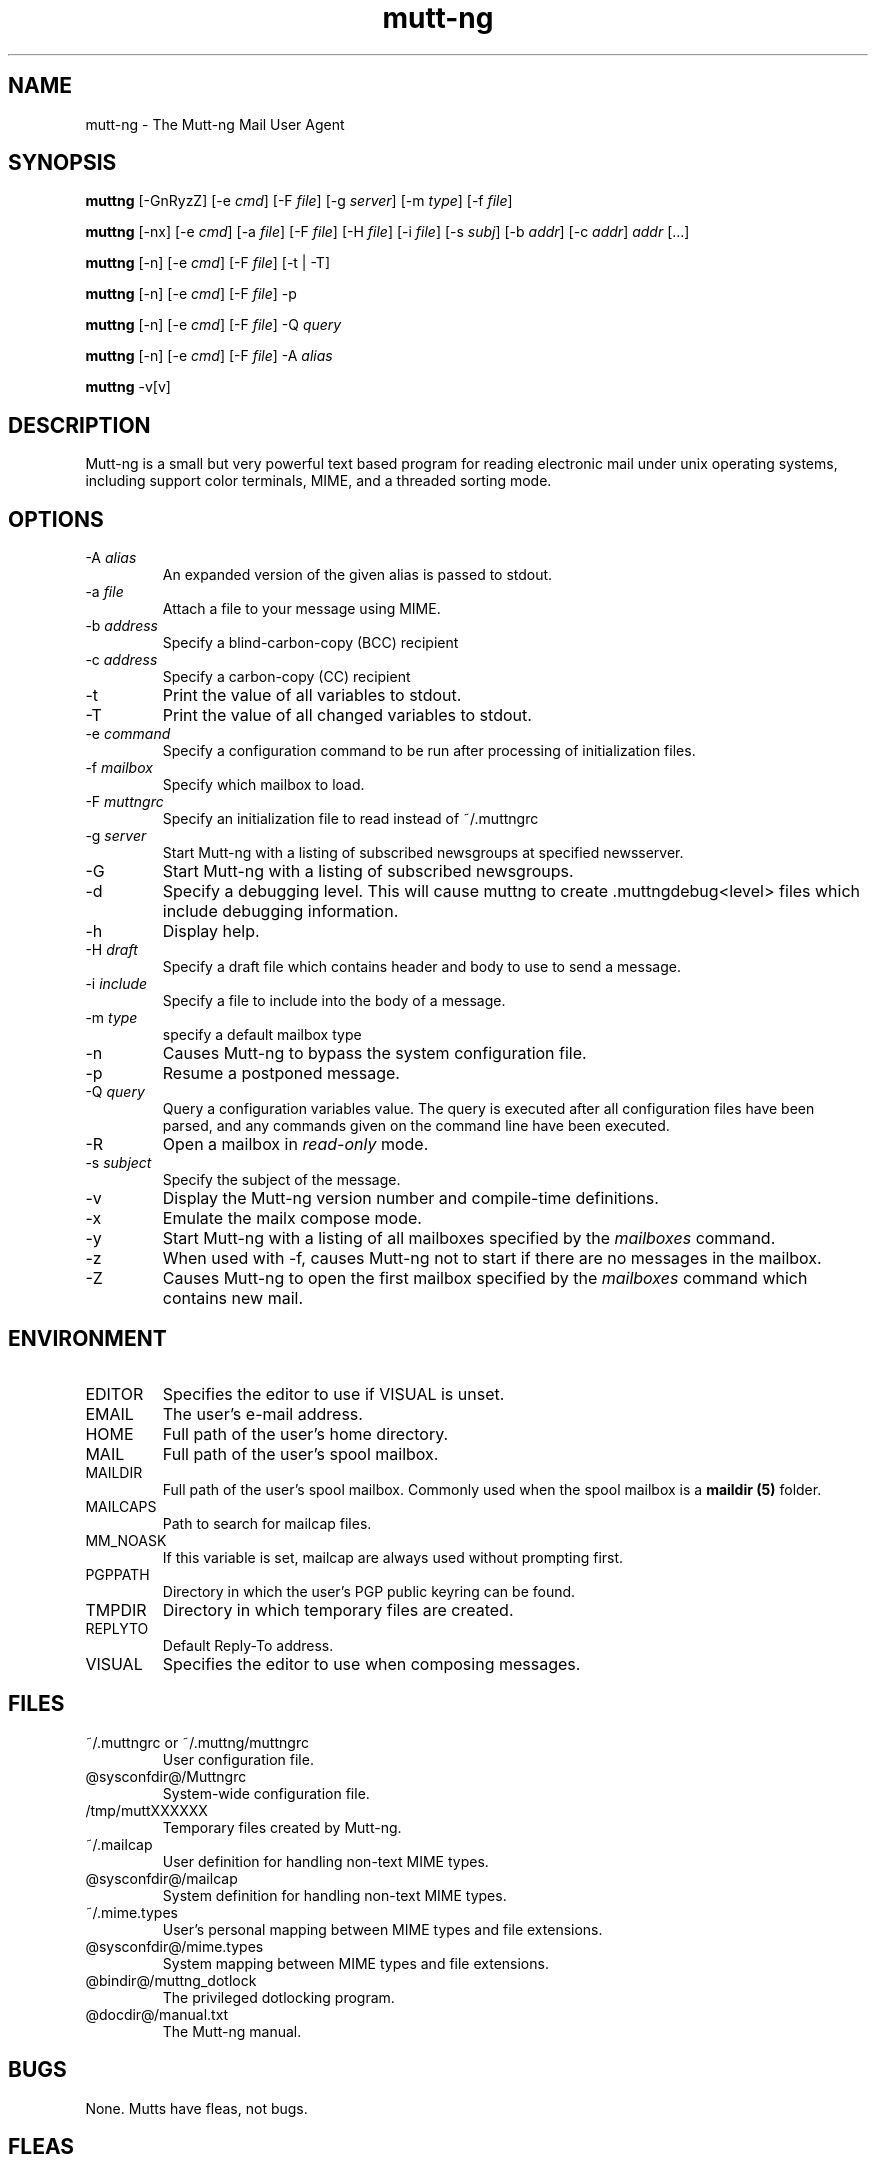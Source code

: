 .\" -*-nroff-*-
.\"
.\"
.\"     Copyright (C) 1996-2004 Michael R. Elkins <me@cs.hmc.edu>
.\" 
.\"     This program is free software; you can redistribute it and/or modify
.\"     it under the terms of the GNU General Public License as published by
.\"     the Free Software Foundation; either version 2 of the License, or
.\"     (at your option) any later version.
.\" 
.\"     This program is distributed in the hope that it will be useful,
.\"     but WITHOUT ANY WARRANTY; without even the implied warranty of
.\"     MERCHANTABILITY or FITNESS FOR A PARTICULAR PURPOSE.  See the
.\"     GNU General Public License for more details.
.\" 
.\"     You should have received a copy of the GNU General Public License
.\"     along with this program; if not, write to the Free Software
.\"     Foundation, Inc., 59 Temple Place - Suite 330, Boston, MA  02111, USA.
.\"
.TH mutt-ng 1 Unix "User Manuals"
.SH NAME
mutt-ng \- The Mutt-ng Mail User Agent
.SH SYNOPSIS
.PP
.B muttng
[-GnRyzZ] 
[-e \fIcmd\fP] [-F \fIfile\fP] [-g \fIserver\fP] [-m \fItype\fP] [-f \fIfile\fP]
.PP
.B muttng 
[-nx] 
[-e \fIcmd\fP] 
[-a \fIfile\fP]
[-F \fIfile\fP]
[-H \fIfile\fP]
[-i \fIfile\fP]
[-s \fIsubj\fP]
[-b \fIaddr\fP]
[-c \fIaddr\fP] \fIaddr\fP [...]
.PP
.B muttng
[-n] [-e \fIcmd\fP] [-F \fIfile\fP] [-t | -T]
.PP
.B muttng
[-n] [-e \fIcmd\fP] [-F \fIfile\fP] -p
.PP
.B muttng
[-n] [-e \fIcmd\fP] [-F \fIfile\fP] -Q \fIquery\fP
.PP
.B muttng
[-n] [-e \fIcmd\fP] [-F \fIfile\fP] -A \fIalias\fP
.PP
.B muttng
-v[v]
.SH DESCRIPTION
.PP
Mutt-ng is a small but very powerful text based program for reading electronic
mail under unix operating systems, including support color terminals, MIME,
and a threaded sorting mode.
.SH OPTIONS
.PP
.IP "-A \fIalias\fP"
An expanded version of the given alias is passed to stdout.
.IP "-a \fIfile\fP"
Attach a file to your message using MIME.
.IP "-b \fIaddress\fP"
Specify a blind-carbon-copy (BCC) recipient
.IP "-c \fIaddress\fP"
Specify a carbon-copy (CC) recipient
.IP "-t"
Print the value of all variables to stdout.
.IP "-T"
Print the value of all changed variables to stdout.
.IP "-e \fIcommand\fP"
Specify a configuration command to be run after processing of initialization
files.
.IP "-f \fImailbox\fP"
Specify which mailbox to load.
.IP "-F \fImuttngrc\fP"
Specify an initialization file to read instead of ~/.muttngrc
.IP "-g \fIserver\fP"
Start Mutt-ng with a listing of subscribed newsgroups at specified newsserver.
.IP "-G"
Start Mutt-ng with a listing of subscribed newsgroups.
.IP "-d"
Specify a debugging level. This will cause muttng to create .muttngdebug<level> files which include
debugging information.
.IP "-h"
Display help.
.IP "-H \fIdraft\fP"
Specify a draft file which contains header and body to use to send a
message.
.IP "-i \fIinclude\fP"
Specify a file to include into the body of a message.
.IP "-m \fItype\fP       "
specify a default mailbox type
.IP "-n"
Causes Mutt-ng to bypass the system configuration file.
.IP "-p"
Resume a postponed message.
.IP "-Q \fIquery\fP"
Query a configuration variables value.  The query is executed after
all configuration files have been parsed, and any commands given on
the command line have been executed.
.IP "-R"
Open a mailbox in \fIread-only\fP mode.
.IP "-s \fIsubject\fP"
Specify the subject of the message.
.IP "-v"
Display the Mutt-ng version number and compile-time definitions.
.IP "-x"
Emulate the mailx compose mode.
.IP "-y"
Start Mutt-ng with a listing of all mailboxes specified by the \fImailboxes\fP
command.
.IP "-z"
When used with -f, causes Mutt-ng not to start if there are no messages in the
mailbox.
.IP "-Z"
Causes Mutt-ng to open the first mailbox specified by the \fImailboxes\fP
command which contains new mail.
.SH ENVIRONMENT
.PP
.IP "EDITOR"
Specifies the editor to use if VISUAL is unset.
.IP "EMAIL"
The user's e-mail address.
.IP "HOME"
Full path of the user's home directory.
.IP "MAIL"
Full path of the user's spool mailbox.
.IP "MAILDIR"
Full path of the user's spool mailbox.  Commonly used when the spool
mailbox is a 
.B maildir (5)
folder.
.IP "MAILCAPS"
Path to search for mailcap files.
.IP "MM_NOASK"
If this variable is set, mailcap are always used without prompting first.
.IP "PGPPATH"
Directory in which the user's PGP public keyring can be found.
.IP "TMPDIR"
Directory in which temporary files are created.
.IP "REPLYTO"
Default Reply-To address.
.IP "VISUAL"
Specifies the editor to use when composing messages.
.SH FILES
.PP
.IP "~/.muttngrc or ~/.muttng/muttngrc"
User configuration file.
.IP "@sysconfdir@/Muttngrc"
System-wide configuration file.
.IP "/tmp/muttXXXXXX"
Temporary files created by Mutt-ng.
.IP "~/.mailcap"
User definition for handling non-text MIME types.
.IP "@sysconfdir@/mailcap"
System definition for handling non-text MIME types.
.IP "~/.mime.types"
User's personal mapping between MIME types and file extensions.
.IP "@sysconfdir@/mime.types"
System mapping between MIME types and file extensions.
.IP "@bindir@/muttng_dotlock"
The privileged dotlocking program.
.IP "@docdir@/manual.txt"
The Mutt-ng manual.
.SH BUGS
.PP
None.  Mutts have fleas, not bugs.
.SH FLEAS
.PP
Suspend/resume while editing a file with an external editor does not work
under SunOS 4.x if you use the curses lib in /usr/5lib.  It \fIdoes\fP work
with the S-Lang library, however.
.PP
Resizing the screen while using an external pager causes Mutt-ng to go haywire
on some systems.
.PP
suspend/resume does not work under Ultrix.
.PP
The help line for the index menu is not updated if you change the bindings
for one of the functions listed while Mutt-ng is running.
.PP
For a more up-to-date list of bugs, errm, fleas, please visit the
mutt-ng project's bug tracking system under http://developer.berlios.de/projects/mutt-ng/.  To
report a bug, please use the
.BR fleang (1)
program.
.SH NO WARRANTIES
This program is distributed in the hope that it will be useful,
but WITHOUT ANY WARRANTY; without even the implied warranty of
MERCHANTABILITY or FITNESS FOR A PARTICULAR PURPOSE.  See the
GNU General Public License for more details.
.SH SEE ALSO
.PP
.BR curses (3),
.BR fleang (1),
.BR mailcap (5),
.BR maildir (5),
.BR mbox (5),
.BR muttng_dotlock (1),
.BR muttngrc (5),
.BR ncurses (3),
.BR sendmail (1),
.BR smail (1)
.PP
Mutt-ng Home Page: http://www.muttng.org
.PP
The Mutt-ng manual: http://www.muttng.org/manual
.PP
The GNU General Public License.
.SH AUTHOR
.PP
Original mutt was/is written Michael Elkins, and others.
.PP
Mutt-ng is written by Andreas Krennmair <ak@synflood.at> and others.
.PP
Use <mutt-ng-devel@lists.berlios.de> to contact the developers.
